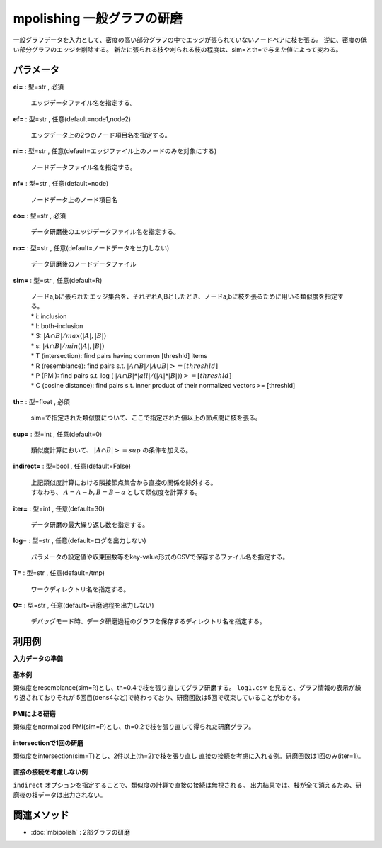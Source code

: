 mpolishing 一般グラフの研磨
--------------------------------------

一般グラフデータを入力として、密度の高い部分グラフの中でエッジが張られていないノードペアに枝を張る。
逆に、密度の低い部分グラフのエッジを削除する。
新たに張られる枝や刈られる枝の程度は、sim=とth=で与えた値によって変わる。


パラメータ
''''''''''''''''''''''

**ei=** : 型=str , 必須

  | エッジデータファイル名を指定する。

**ef=** : 型=str , 任意(default=node1,node2)

  | エッジデータ上の2つのノード項目名を指定する。

**ni=** : 型=str , 任意(default=エッジファイル上のノードのみを対象にする)

  | ノードデータファイル名を指定する。

**nf=** : 型=str , 任意(default=node)

  | ノードデータ上のノード項目名

**eo=** : 型=str , 必須

  | データ研磨後のエッジデータファイル名を指定する。

**no=** : 型=str , 任意(default=ノードデータを出力しない)

  | データ研磨後のノードデータファイル

**sim=** : 型=str , 任意(default=R)

  | ノードa,bに張られたエッジ集合を、それぞれA,Bとしたとき、ノードa,bに枝を張るために用いる類似度を指定する。
  | * i: inclusion
  | * I: both-inclusion
  | * S: :math:`|A \cap B| / max(|A|,|B|)`
  | * s: :math:`|A \cap B| / min(|A|,|B|)`
  | * T (intersection): find pairs having common [threshld] items
  | * R (resemblance): find pairs s.t. :math:`|A \cap B| / |A \cup B| >= [threshld]`
  | * P (PMI): find pairs s.t. log ( :math:`|A \cap B| * |all| / (|A|*|B|)) >= [threshld]`
  | * C (cosine distance): find pairs s.t. inner product of their normalized vectors >= [threshld]

**th=** : 型=float , 必須

  | sim=で指定された類似度について、ここで指定された値以上の節点間に枝を張る。

**sup=** : 型=int , 任意(default=0)

  | 類似度計算において、 :math:`|A∩B|>=sup` の条件を加える。

**indirect=** : 型=bool , 任意(default=False)

  | 上記類似度計算における隣接節点集合から直接の関係を除外する。
  | すなわち、 :math:`A=A-b, B=B-a` として類似度を計算する。

**iter=** : 型=int , 任意(default=30)

  | データ研磨の最大繰り返し数を指定する。

**log=** : 型=str , 任意(default=ログを出力しない)

  | パラメータの設定値や収束回数等をkey-value形式のCSVで保存するファイル名を指定する。

**T=** : 型=str , 任意(default=/tmp)

  | ワークディレクトリ名を指定する。

**O=** : 型=str , 任意(default=研磨過程を出力しない)

  | デバッグモード時、データ研磨過程のグラフを保存するディレクトリ名を指定する。



利用例
''''''''''''

**入力データの準備**

  .. code-block:: python
    :linenos:

    with open('dat1.csv','w') as f:
      f.write(
    '''node1,node2
    a,b
    a,c
    a,e
    b,c
    b,e
    b,g
    c,d
    c,g
    d,e
    e,f
    ''')


**基本例**

類似度をresemblance(sim=R)とし、th=0.4で枝を張り直してグラフ研磨する。
``log1.csv`` を見ると、グラフ情報の表示が繰り返されておりそれが
5回目(dens4など)で終わっており、研磨回数は5回で収束していることがわかる。

  .. code-block:: python
    :linenos:

    import nysol.take as nt
    from nysol.take import graph as ng
    gi=ng.graph(edgeFile="dat1.csv",title1="node1",title2="node2")
    go=nt.mpolishing(gi=gi,sim="R",th=0.4,log="log.csv").run()
    e=go.edges().run()
    print(e)
    # [['a', 'b'], ['a', 'c'], ['a', 'e'], ['a', 'g'], ['b', 'c'], ['b', 'e'], ['b', 'g'], ['c', 'e'], ['c', 'g'], ['e', 'g']]
    n=go.nodes().run()
    print(n)
    # [['a'], ['b'], ['c'], ['d'], ['e'], ['f'], ['g']]
    ### log.csv の内容
    # key,value
    # iter,30
    # outDir,None
    # th,0.4
    # indirect,False
    # measure,R
    # minSupp,0
    # logFile,log.csv
    # outDir,None
    # time,0:00:00.245431
    # nSize0,7.0
    # eSize0,10
    # dens0,0.47619047619047616
    # nSize1,7.0
    # eSize1,11
    # dens1,0.5238095238095238
    # nSize2,6.0
    # eSize2,11
    # dens2,0.7333333333333333
    # nSize3,5.0
    # eSize3,10
    # dens3,1.0
    # nSize4,5.0
    # eSize4,10
    # dens4,1.0


**PMIによる研磨**

類似度をnormalized PMI(sim=P)とし、th=0.2で枝を張り直して得られた研磨グラフ。

  .. code-block:: python
    :linenos:

    import nysol.take as nt
    from nysol.take import graph as ng
    gi=ng.graph(edgeFile="dat1.csv",title1="node1",title2="node2")
    go=nt.mpolishing(gi=gi,sim="P",th=0.2).run()
    e=go.edges().run()
    print(e)
    # [['a', 'b'], ['b', 'c'], ['b', 'g'], ['c', 'g'], ['e', 'f']]
    ###  の内容


**intersectionで1回の研磨**

類似度をintersection(sim=T)とし、2件以上(th=2)で枝を張り直し
直接の接続を考慮に入れる例。研磨回数は1回のみ(iter=1)。

  .. code-block:: python
    :linenos:

    import nysol.take as nt
    from nysol.take import graph as ng
    gi=ng.graph(edgeFile="dat1.csv",title1="node1",title2="node2")
    go=nt.mpolishing(gi=gi,sim="T",th=2,iter=1).run()
    e=go.edges().run()
    print(e)
    # [['a', 'b'], ['a', 'c'], ['a', 'd'], ['a', 'e'], ['a', 'g'], ['b', 'c'], ['b', 'd'], ['b', 'e'], ['b', 'g'], ['c', 'd'], ['c', 'e'], ['c', 'g'], ['d', 'e'], ['e', 'f']]
    ### result.csv の内容


**直接の接続を考慮しない例**

``indirect`` オプションを指定することで、類似度の計算で直接の接続は無視される。
出力結果では、枝が全て消えるため、研磨後の枝データは出力されない。

  .. code-block:: python
    :linenos:

    import nysol.take as nt
    from nysol.take import graph as ng
    gi=ng.graph(edgeFile="dat1.csv",title1="node1",title2="node2")
    go=nt.mpolishing(gi=gi,sim="T",th=2,indirect=True).run()
    e=go.edges().run()
    print(e)
    # []
    ### result.csv の内容


関連メソッド
''''''''''''''''''''

* :doc:`mbipolish` : 2部グラフの研磨

